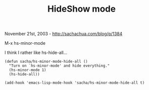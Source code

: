 #+TITLE: HideShow mode

November 21st, 2003 -
[[http://sachachua.com/blog/p/1384][http://sachachua.com/blog/p/1384]]

M-x hs-minor-mode

I think I rather like hs-hide-all...

#+BEGIN_EXAMPLE
    (defun sacha/hs-minor-mode-hide-all ()
      "Turn on `hs-minor-mode' and hide everything."
      (hs-minor-mode 1)
      (hs-hide-all))

    (add-hook 'emacs-lisp-mode-hook 'sacha/hs-minor-mode-hide-all t)
#+END_EXAMPLE

